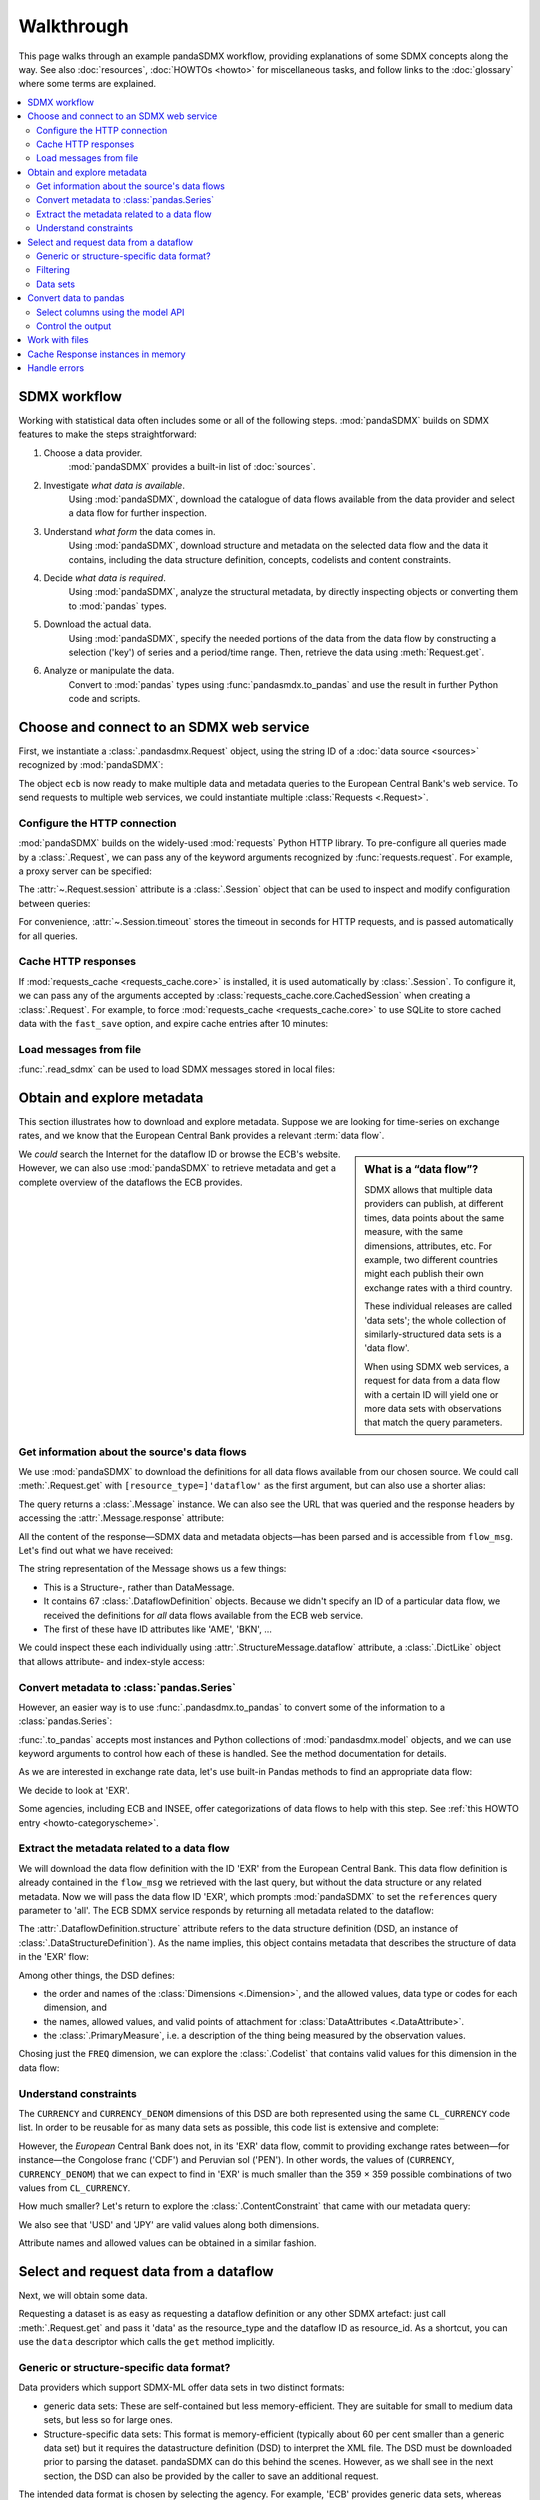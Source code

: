 Walkthrough
***********

This page walks through an example pandaSDMX workflow, providing explanations of some SDMX concepts along the way.
See also :doc:`resources`, :doc:`HOWTOs <howto>` for miscellaneous tasks, and follow links to the :doc:`glossary` where some terms are explained.

.. todo:: Maybe incorporate the following narrative sentences that were formerly in :doc:`implementation`:

   “Typical uses for attributes are the level of confidentiality, or data quality.”

   “For example, a constraint may reflect the fact that in a certain country there are no lakes or hospitals, and hence no data about water quality or hospitalization.”

   “Explore the returned :class:`.Message` instance (see :ref:`implementation notes <impl-messages>`)”

.. contents::
   :local:
   :backlinks: none


SDMX workflow
=============

Working with statistical data often includes some or all of the following steps.
:mod:`pandaSDMX` builds on SDMX features to make the steps straightforward:

1. Choose a data provider.
      :mod:`pandaSDMX` provides a built-in list of :doc:`sources`.
2. Investigate *what data is available*.
      Using :mod:`pandaSDMX`, download the catalogue of data flows available from the data provider and select a data flow for further inspection.
3. Understand *what form* the data comes in.
      Using :mod:`pandaSDMX`, download structure and metadata on the selected data flow and the data it contains, including the data structure definition, concepts, codelists and content constraints.
4. Decide *what data is required*.
      Using :mod:`pandaSDMX`, analyze the structural metadata, by directly inspecting objects or converting them to :mod:`pandas` types.
5. Download the actual data.
      Using :mod:`pandaSDMX`, specify the needed portions of the data from the data flow by constructing a selection ('key') of series and a period/time range.
      Then, retrieve the data using :meth:`Request.get`.
6. Analyze or manipulate the data.
      Convert to :mod:`pandas` types using :func:`pandasmdx.to_pandas` and use the result in further Python code and scripts.


Choose and connect to an SDMX web service
=========================================

First, we instantiate a :class:`.pandasdmx.Request` object, using the string ID of a :doc:`data source <sources>` recognized by :mod:`pandaSDMX`:

.. ipython:: python

    import pandasdmx as sdmx
    ecb = sdmx.Request('ECB')

The object ``ecb`` is now ready to make multiple data and metadata queries to the European Central Bank's web service.
To send requests to multiple web services, we could instantiate multiple :class:`Requests <.Request>`.

Configure the HTTP connection
-----------------------------

:mod:`pandaSDMX` builds on the widely-used :mod:`requests` Python HTTP library.
To pre-configure all queries made by a :class:`.Request`, we can pass any of the keyword arguments recognized by :func:`requests.request`.
For example, a proxy server can be specified:

.. ipython:: python

    ecb_via_proxy = sdmx.Request(
        'ECB',
        proxies={'http': 'http://1.2.3.4:5678'}
    )

The :attr:`~.Request.session` attribute is a :class:`.Session` object that can be used to inspect and modify configuration between queries:

.. ipython:: python

    ecb_via_proxy.session.proxies

For convenience, :attr:`~.Session.timeout` stores the timeout in seconds for HTTP requests, and is passed automatically for all queries.

Cache HTTP responses
--------------------

.. versionadded:: 0.3.0

If :mod:`requests_cache <requests_cache.core>` is installed, it is used automatically by :class:`.Session`.
To configure it, we can pass any of the arguments accepted by :class:`requests_cache.core.CachedSession` when creating a :class:`.Request`.
For example, to force :mod:`requests_cache <requests_cache.core>` to use SQLite to store cached data with the ``fast_save`` option, and expire cache entries after 10 minutes:

.. ipython:: python

    ecb_with_cache = sdmx.Request(
        'ECB',
        backend='sqlite',
        fast_save=True,
        expire_after=600,
    )

Load messages from file
-----------------------

:func:`.read_sdmx` can be used to load SDMX messages stored in local files:

.. ipython:: python

    sdmx.read_sdmx('saved_message.xml')


Obtain and explore metadata
===========================

This section illustrates how to download and explore metadata.
Suppose we are looking for time-series on exchange rates, and we know that the European Central Bank provides a relevant :term:`data flow`.

.. sidebar:: What is a “data flow”?

   SDMX allows that multiple data providers can publish, at different times, data points about the same measure, with the same dimensions, attributes, etc. For example, two different countries might each publish their own exchange rates with a third country.

   These individual releases are called 'data sets'; the whole collection of similarly-structured data sets is a 'data flow'.

   When using SDMX web services, a request for data from a data flow with a certain ID will yield one or more data sets with observations that match the query parameters.

We *could* search the Internet for the dataflow ID or browse the ECB's website.
However, we can also use :mod:`pandaSDMX` to retrieve metadata and get a complete overview of the dataflows the ECB provides.

Get information about the source's data flows
---------------------------------------------

We use :mod:`pandaSDMX` to download the definitions for all data flows available from our chosen source.
We could call :meth:`.Request.get` with ``[resource_type=]'dataflow'`` as the first argument, but can also use a shorter alias:

.. ipython:: python

    flow_msg = ecb.dataflow()

The query returns a :class:`.Message` instance.
We can also see the URL that was queried and the response headers by accessing the :attr:`.Message.response` attribute:

.. ipython:: python

   flow_msg.response.url
   flow_msg.response.headers

All the content of the response—SDMX data and metadata objects—has been parsed and is accessible from ``flow_msg``.
Let's find out what we have received:

.. ipython:: python

   flow_msg

The string representation of the Message shows us a few things:

- This is a Structure-, rather than DataMessage.
- It contains 67 :class:`.DataflowDefinition` objects.
  Because we didn't specify an ID of a particular data flow, we received the definitions for *all* data flows available from the ECB web service.
- The first of these have ID attributes like 'AME', 'BKN', …

We could inspect these each individually using :attr:`.StructureMessage.dataflow` attribute, a :class:`.DictLike` object that allows attribute- and index-style access:

.. ipython:: python

   flow_msg.dataflow.BOP

Convert metadata to :class:`pandas.Series`
------------------------------------------

However, an easier way is to use :func:`.pandasdmx.to_pandas` to convert some of the information to a :class:`pandas.Series`:

.. ipython:: python

    dataflows = sdmx.to_pandas(flow_msg.dataflow)
    dataflows.head()
    len(dataflows)

:func:`.to_pandas` accepts most instances and Python collections of :mod:`pandasdmx.model` objects, and we can use keyword arguments to control how each of these is handled.
See the method documentation for details.

As we are interested in exchange rate data, let's use built-in Pandas methods to find an appropriate data flow:

.. ipython:: python

   dataflows[dataflows.str.contains('exchange', case=False)]

We decide to look at 'EXR'.

Some agencies, including ECB and INSEE, offer categorizations of data flows to help with this step.
See :ref:`this HOWTO entry <howto-categoryscheme>`.

Extract the metadata related to a data flow
-------------------------------------------

We will download the data flow definition with the ID 'EXR' from the European Central Bank.
This data flow definition is already contained in the ``flow_msg`` we retrieved with the last query, but without the data structure or any related metadata.
Now we will pass the data flow ID 'EXR', which prompts :mod:`pandaSDMX` to set the ``references`` query parameter to 'all'.
The ECB SDMX service responds by returning all metadata related to the dataflow:

.. ipython:: python

    # Here we could also use the object we have in hand:
    #        exr_msg = ecb.dataflow(resource=flow_msg.dataflow.EXR)
    exr_msg = ecb.dataflow('EXR')
    exr_msg.response.url

    # The response includes several classes of SDMX objects
    exr_msg

    exr_flow = exr_msg.dataflow.EXR

The :attr:`.DataflowDefinition.structure` attribute refers to the data structure definition (DSD, an instance of :class:`.DataStructureDefinition`).
As the name implies, this object contains metadata that describes the structure of data in the 'EXR' flow:

.. ipython:: python

    # Show the data structure definition referred to by the data flow
    dsd = exr_flow.structure
    dsd

    # The same object instance is accessible from the StructureMessage
    dsd is exr_msg.structure.ECB_EXR1

Among other things, the DSD defines:

- the order and names of the :class:`Dimensions <.Dimension>`, and the allowed values, data type or codes for each dimension, and
- the names, allowed values, and valid points of attachment for :class:`DataAttributes <.DataAttribute>`.
- the :class:`.PrimaryMeasure`, i.e. a description of the thing being measured by the observation values.

.. ipython:: python

    # Explore the DSD
    dsd.dimensions.components
    dsd.attributes.components
    dsd.measures.components

Chosing just the ``FREQ`` dimension, we can explore the :class:`.Codelist` that contains valid values for this dimension in the data flow:

.. ipython:: python

    # Show a codelist referenced by a dimension, containing a superset
    # of existing values
    cl = dsd.dimensions.get('FREQ').local_representation.enumerated
    cl

    # Again, the same object can be accessed directly
    cl is exr_msg.codelist.CL_FREQ

    # Convert to a pandas.Series to see more information
    sdmx.to_pandas(cl)


Understand constraints
----------------------

The ``CURRENCY`` and ``CURRENCY_DENOM`` dimensions of this DSD are both represented using the same ``CL_CURRENCY`` code list.
In order to be reusable for as many data sets as possible, this code list is extensive and complete:

.. ipython:: python

    len(exr_msg.codelist.CL_CURRENCY)

However, the *European* Central Bank does not, in its 'EXR' data flow, commit to providing exchange rates between—for instance—the Congolose franc ('CDF') and Peruvian sol ('PEN').
In other words, the values of (``CURRENCY``, ``CURRENCY_DENOM``) that we can expect to find in 'EXR' is much smaller than the 359 × 359 possible combinations of two values from ``CL_CURRENCY``.

How much smaller?
Let's return to explore the :class:`.ContentConstraint` that came with our metadata query:

.. ipython:: python

    exr_msg.constraint.EXR_CONSTRAINTS

    # Get the content 'region' included in the constraint
    cr = exr_msg.constraint.EXR_CONSTRAINTS.data_content_region

    # Get the valid members for two dimensions
    c1 = sdmx.to_pandas(cr.member['CURRENCY'].values)
    len(c1)

    c2 = sdmx.to_pandas(cr.member['CURRENCY_DENOM'].values)
    len(c2)

    # Explore the contents
    # Currencies that are valid for CURRENCY_DENOM, but not CURRENCY
    c2 - c1
    # The opposite:
    c1 - c2

    # Check certain contents
    {'CDF', 'PEN'} < c1 | c2
    {'USD', 'JPY'} < c1 & c2

We also see that 'USD' and 'JPY' are valid values along both dimensions.

Attribute names and allowed values can be obtained in a similar fashion.


Select and request data from a dataflow
=======================================

Next, we will obtain some data.

.. todo:: Edit text below this point to:

   - Refer to the documentation of methods, parameters, etc., instead of repeating it.
   - Reduce repetition, including of things described both here and in :doc:`implementation`.
   - Eliminate descriptions/justifications of removed workarounds.
   - Avoid repeating descriptions of SDMX, the IM, etc. that are provided more clearly by other sources; link to them instead.

Requesting a dataset is as easy as requesting a dataflow definition or any other SDMX artefact: just call :meth:`.Request.get` and pass it 'data' as the resource_type and the dataflow ID as resource_id.
As a shortcut, you can use the ``data`` descriptor which calls the ``get`` method implicitly.

Generic or structure-specific data format?
------------------------------------------

Data providers which support SDMX-ML offer data sets in two distinct formats:

- generic data sets: These are self-contained but less memory-efficient.
  They are suitable for small to medium data sets, but less so for large ones.
- Structure-specific data sets: This format is memory-efficient (typically about 60 per cent smaller than a generic data set) but it requires the datastructure definition (DSD) to interpret the XML file.
  The DSD must be downloaded prior to parsing the dataset.
  pandaSDMX can do this behind the scenes.
  However, as we shall see in the next section, the DSD can also be provided by the caller to save an additional request.

The intended data format is chosen by selecting the agency.
For example, 'ECB' provides generic data sets, whereas 'ECB_S' provides structure-specific data sets.
Hence, there are actually two agency ID's for ECB, ESTAT etc.
Note that data providers supporting SDMXJSON only work with a single format for data sets.
Hence, there is merely one agency ID for OECD and ABS.

Filtering
---------

In most cases we want to filter the data by columns or rows in order to request only the data we are interested in.
Not only does this increase performance.
Rather, some dataflows are really huge, and would exceed the server or client limits.
The REST API of SDMX offers two ways to narrow down a data request:

- specifying dimension values which the series to be returned must match (filtering by column labels), or
- limiting the time range or number of observations per series (filtering by row labels)

From the ECB's dataflow on exchange rates, we specify the CURRENCY dimension to be either 'USD' or 'JPY'.
This can be done by passing a ``key``  keyword argument to the ``get``  method or the ``data`` descriptor.
It may either be a string (low-level API) or a dict.
The dict form introduced in v0.3.0 is more convenient and pythonic as it allows pandaSDMX to infer the string form from the dict.
Its keys (= dimension names) and values (= dimension values) will be validated against the datastructure definition as well as the content-constraint if available.

Another way to validate a key against valid codes are series-key-only datasets, i.e. a dataset with all possible series keys where no series contains any observation.
pandaSDMX supports this validation method as well.
However, it is disabled by default.
Pass ``series_keys=True`` to the Request method to validate a given key against a series-keys only dataset rather than the DSD.

If we choose the string form of the key, it must consist of '.'-separated slots representing the dimensions.
Values are optional.
As we saw in the previous section, the ECB's dataflow for exchange rates has five relevant dimensions, the 'CURRENCY' dimension being at position two.
This yields the key '.USD+JPY...'.
The '+' can be read as an 'OR' operator.
The dict form is shown below.

Further, we will set a meaningful start period for the time series to exclude any prior data from the request.

To request the data in generic format, we could simply issue:

.. ipython:: python

    data_msg = ecb.data(
        resource_id='EXR',
        key={'CURRENCY': ['USD', 'JPY']},
        params={'startPeriod': '2016'})
    data = data_msg.data[0]
    type(data)

However, we want to demonstrate how structure-specific data sets are requested.
To this end, we instantiate a one-off Request object configured to make requests for efficient structure-specific data, and we pass it the DSD obtained in the previous section.
Without passing the DSD, it would be downloaded automatically right after the data set:

.. ipython:: python
   :okexcept:

    data_msg = sdmx.Request('ecb_s').data(
        resource_id='EXR',
        key={'CURRENCY': ['USD', 'JPY']},
        params={'startPeriod': '2017'}, dsd=dsd)
    data = data_msg.data[0]
    type(data)

Data sets
---------

This section explains the key elements and structure of datasets.
You can skip it on first read when you just want to be able to download data and export it to pandas.
More advanced operations, e.g., exporting only a subset of series to pandas, requires some understanding of the anatomy of a dataset including observations and attributes.

As we saw in the previous section, the datastructure definition (DSD) is crucial to understanding the data structure, the meaning of dimension and attribute values, and to select series of interest from the entire dataset by specifying a valid key.

The :class:`pandasdmx.model.DataSet` class has the following features:

``dim_at_obs``
    attribute showing which dimension is at observation level.
    For time series its value is either 'TIME' or 'TIME_PERIOD'.
    If it is 'AllDimensions', the dataset is said to be flat.
    In this case there are no series, just a flat list of observations.
series
    property returning an iterator over :class:`pandasdmx.model.Series` instances
obs
    method returning an iterator over the observations.
    Only for flat datasets.
attributes
    namedtuple of attributes, if any, that are attached at dataset level.


The :class:`pandasdmx.model.Series` class has the following features:

key
    nnamedtuple mapping dimension names to dimension values
obs
    method returning an iterator over observations within the series
attributes:
    namedtuple mapping any attribute names to values
groups
    list of :class:`pandasdmx.model.Group` instances to which this series
    belongs.
    Note that groups are merely attachment points for attributes.

.. ipython:: python
   :okexcept:

    data.dim_at_obs
    len(data.series)
    list(data.series.keys())[5]
    set(series_key.FREQ for series_key in data.series.keys())

This dataset thus comprises 16 time series of several different period lengths.
We could have chosen to request only daily data in the first place by providing the value ``D`` for the ``FREQ`` dimension.
In the next section we will show how columns from a dataset can be selected through the information model when writing to a pandas DataFrame.

Convert data to pandas
======================

Select columns using the model API
----------------------------------

As we want to write data to a pandas DataFrame rather than an iterator of pandas Series, we avoid mixing up different frequencies as pandas may raise an error when passed data with incompatible frequencies.
Therefore, we single out the series with daily data.
The :meth:`pandasdmx.api.Response.write` method accepts an optional iterable to select a subset of the series contained in the dataset.
Thus we can now generate our pandas DataFrame from daily exchange rate data only:

.. ipython:: python

    import pandas as pd
    daily = [s for sk, s in data.series.items() if sk.FREQ == 'D']
    cur_df = pd.concat(sdmx.to_pandas(daily))
    cur_df.shape
    cur_df.tail()

Control the output
------------------

See :func:`.write_dataset`.

Work with files
===============

The :meth:`pandasdmx.api.Request.get` method accepts two optional keyword arguments ``tofile``  and ``fromfile``.
If a file path or, in case of ``fromfile``, a  file-like object is given, any SDMX message received from the server will be written to a file, or a file will be read instead of making a request to a remote server.

.. versionadded:: 0.2.1

The file to be read may be a zip file.
In this case, the SDMX message must be the first file in the archive.
The same works for zip files returned from an SDMX server.
This happens, e.g., when Eurostat finds that the requested dataset has been too large.
In this case the first request will yield a message with a footer containing a link to a zip file to be made available after some time.
The link may be extracted by issuing something like:

    >>> resp.footer.text[1]

and passed as ``url`` argument when calling ``get`` a second time to get the zipped data message.

This second request can be performed automatically through the ``get_footer_url`` parameter.
It defaults to ``(30, 3)`` which means that three attempts will be made in 30 seconds intervals.
This behavior is useful when requesting large datasets from Eurostat.
Deactivate it by setting ``get_footer_url`` to None.

You can use :meth:`pandasdmx.api.Response.write_source` to save the serialized XML tree to a file.

.. versionadded:: 0.4

Cache Response instances in memory
==================================

The ''get'' API provides a rudimentary cache for Response instances.
It is a simple dict mapping user-provided names to the Response instances.
If we want to cache a Response, we can provide a suitable name by passing the keyword argument ``memcache`` to the get method.
Pre-existing items under the same key will be overwritten.

.. note::

   Caching of http responses can also be achieved through ''requests-cache'.
   Activate the cache by instantiating :class:`pandasdmx.api.Request` passing a keyword argument ``cache``.
   It must be a dict mapping config and other values.


Handle errors
=============

The :class:`pandasdmx.api.Response` instance generated upon receipt of the response from the server has a ``status_code``  attribute.
The SDMX web services guidelines explain the meaning of these codes.
In addition, if the SDMX server has encountered an error, it may return a message which includes a footer containing explanatory notes.
pandaSDMX exposes the content of a footer via a ``text`` attribute which is a list of strings.

.. note::

   pandaSDMX raises only http errors with status code between 400 and 499.
   Codes >= 500 do not raise an error as the SDMX web services guidelines define special meanings to those codes.
   The caller must therefore raise an error if needed.
